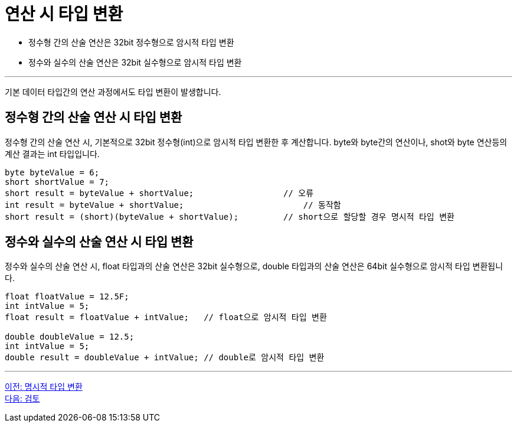 = 연산 시 타입 변환

* 정수형 간의 산술 연산은 32bit 정수형으로 암시적 타입 변환
* 정수와 실수의 산술 연산은 32bit 실수형으로 암시적 타입 변환

---

기본 데이터 타입간의 연산 과정에서도 타입 변환이 발생합니다.

== 정수형 간의 산술 연산 시 타입 변환

정수형 간의 산술 연산 시, 기본적으로 32bit 정수형(int)으로 암시적 타입 변환한 후 계산합니다. byte와 byte간의 연산이나, shot와 byte 연산등의 계산 결과는 int 타입입니다.

[source, java]
----
byte byteValue = 6;
short shortValue = 7;
short result = byteValue + shortValue;		        // 오류
int result = byteValue + shortValue;			    // 동작함
short result = (short)(byteValue + shortValue);   	// short으로 할당할 경우 명시적 타입 변환
----

== 정수와 실수의 산술 연산 시 타입 변환

정수와 실수의 산술 연산 시, float 타입과의 산술 연산은 32bit 실수형으로, double 타입과의 산술 연산은 64bit 실수형으로 암시적 타입 변환됩니다.

[source, java]
----
float floatValue = 12.5F;
int intValue = 5;
float result = floatValue + intValue; 	// float으로 암시적 타입 변환

double doubleValue = 12.5;
int intValue = 5;
double result = doubleValue + intValue;	// double로 암시적 타입 변환
----

---

link:./19_explicit_casting[이전: 명시적 타입 변환] +
link:./21_review.adoc[다음: 검토]